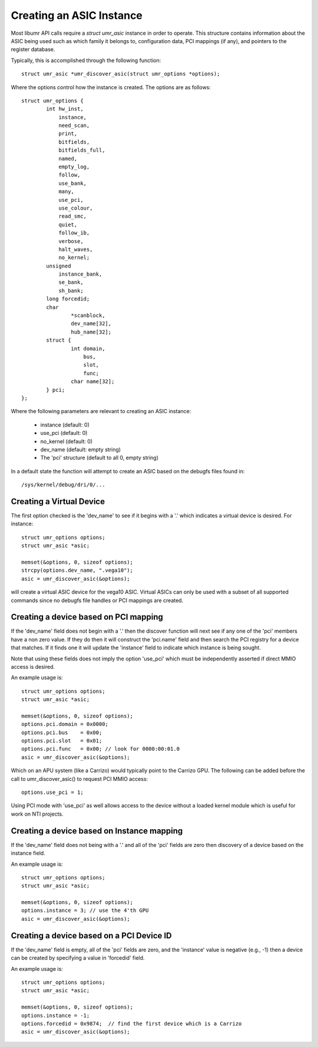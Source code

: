=========================
Creating an ASIC Instance
=========================

Most libumr API calls require a *struct umr_asic* instance in order
to operate.  This structure contains information about the ASIC
being used such as which family it belongs to, configuration
data, PCI mappings (if any), and pointers to the register database.

Typically, this is accomplished through the following function:

::

	struct umr_asic *umr_discover_asic(struct umr_options *options);

Where the options control how the instance is created.  The options are
as follows:

::

	struct umr_options {
		int hw_inst,
		    instance,
		    need_scan,
		    print,
		    bitfields,
		    bitfields_full,
		    named,
		    empty_log,
		    follow,
		    use_bank,
		    many,
		    use_pci,
		    use_colour,
		    read_smc,
		    quiet,
		    follow_ib,
		    verbose,
		    halt_waves,
		    no_kernel;
		unsigned
		    instance_bank,
		    se_bank,
		    sh_bank;
		long forcedid;
		char
			*scanblock,
			dev_name[32],
			hub_name[32];
		struct {
			int domain,
			    bus,
			    slot,
			    func;
			char name[32];
		} pci;
	};

Where the following parameters are relevant to creating an ASIC instance:

	* instance (default: 0)
	* use_pci (default: 0)
	* no_kernel (default: 0)
	* dev_name (default: empty string)
	* The 'pci' structure (default to all 0, empty string)

In a default state the function will attempt to create an ASIC
based on the debugfs files found in:

::

	/sys/kernel/debug/dri/0/...

-------------------------
Creating a Virtual Device
-------------------------

The first option checked is the 'dev_name' to see if it begins with
a '.' which indicates a virtual device is desired.  For instance:

::

	struct umr_options options;
	struct umr_asic *asic;

	memset(&options, 0, sizeof options);
	strcpy(options.dev_name, ".vega10");
	asic = umr_discover_asic(&options);

will create a virtual ASIC device for the vega10 ASIC.  Virtual
ASICs can only be used with a subset of all supported commands
since no debugfs file handles or PCI mappings are created.

--------------------------------------
Creating a device based on PCI mapping
--------------------------------------

If the 'dev_name' field does not begin with a '.' then the discover
function will next see if any one of the 'pci' members have a non
zero value.  If they do then it will construct the 'pci.name'
field and then search the PCI registry for a device that matches.
If it finds one it will update the 'instance' field to indicate
which instance is being sought.

Note that using these fields does not imply the option 'use_pci' which
must be independently asserted if direct MMIO access is desired.

An example usage is:

::

	struct umr_options options;
	struct umr_asic *asic;

	memset(&options, 0, sizeof options);
	options.pci.domain = 0x0000;
	options.pci.bus    = 0x00;
	options.pci.slot   = 0x01;
	options.pci.func   = 0x00; // look for 0000:00:01.0
	asic = umr_discover_asic(&options);

Which on an APU system (like a Carrizo) would typically point
to the Carrizo GPU.  The following can be added before the call to
umr_discover_asic() to request PCI MMIO access:

::

	options.use_pci = 1;

Using PCI mode with 'use_pci' as well allows access to the device
without a loaded kernel module which is useful for work on NTI
projects.

-------------------------------------------
Creating a device based on Instance mapping
-------------------------------------------

If the 'dev_name' field does not being with a '.' and all of the
'pci' fields are zero then discovery of a device based on the
instance field.


An example usage is:

::

	struct umr_options options;
	struct umr_asic *asic;

	memset(&options, 0, sizeof options);
	options.instance = 3; // use the 4'th GPU
	asic = umr_discover_asic(&options);

------------------------------------------
Creating a device based on a PCI Device ID
------------------------------------------

If the 'dev_name' field is empty, all of the 'pci' fields are zero,
and the 'instance' value is negative (e.g., -1) then a device can be
created by specifying a value in 'forcedid' field.

An example usage is:

::

	struct umr_options options;
	struct umr_asic *asic;

	memset(&options, 0, sizeof options);
	options.instance = -1;
	options.forcedid = 0x9874;  // find the first device which is a Carrizo
	asic = umr_discover_asic(&options);

